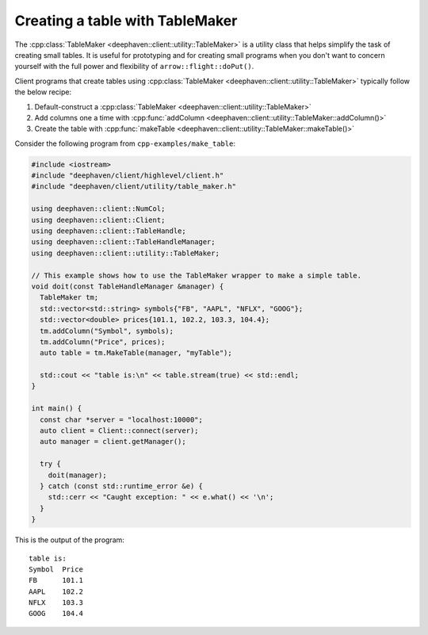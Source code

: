Creating a table with TableMaker
================================

The
:cpp:class:`TableMaker <deephaven::client::utility::TableMaker>`
is a utility class that helps simplify the task of creating small tables.
It is useful for prototyping and for creating small programs when you
don't want to concern yourself with the full power and flexibility
of ``arrow::flight::doPut()``.

Client programs that create tables using
:cpp:class:`TableMaker <deephaven::client::utility::TableMaker>`
typically follow the below recipe:

1. Default-construct a :cpp:class:`TableMaker <deephaven::client::utility::TableMaker>`
2. Add columns one a time with :cpp:func:`addColumn <deephaven::client::utility::TableMaker::addColumn()>`
3. Create the table with :cpp:func:`makeTable <deephaven::client::utility::TableMaker::makeTable()>`

Consider the following program from ``cpp-examples/make_table``:

.. code:: c++

  #include <iostream>
  #include "deephaven/client/highlevel/client.h"
  #include "deephaven/client/utility/table_maker.h"

  using deephaven::client::NumCol;
  using deephaven::client::Client;
  using deephaven::client::TableHandle;
  using deephaven::client::TableHandleManager;
  using deephaven::client::utility::TableMaker;

  // This example shows how to use the TableMaker wrapper to make a simple table.
  void doit(const TableHandleManager &manager) {
    TableMaker tm;
    std::vector<std::string> symbols{"FB", "AAPL", "NFLX", "GOOG"};
    std::vector<double> prices{101.1, 102.2, 103.3, 104.4};
    tm.addColumn("Symbol", symbols);
    tm.addColumn("Price", prices);
    auto table = tm.MakeTable(manager, "myTable");

    std::cout << "table is:\n" << table.stream(true) << std::endl;
  }

  int main() {
    const char *server = "localhost:10000";
    auto client = Client::connect(server);
    auto manager = client.getManager();

    try {
      doit(manager);
    } catch (const std::runtime_error &e) {
      std::cerr << "Caught exception: " << e.what() << '\n';
    }
  }

This is the output of the program::

  table is:
  Symbol  Price
  FB      101.1
  AAPL    102.2
  NFLX    103.3
  GOOG    104.4

